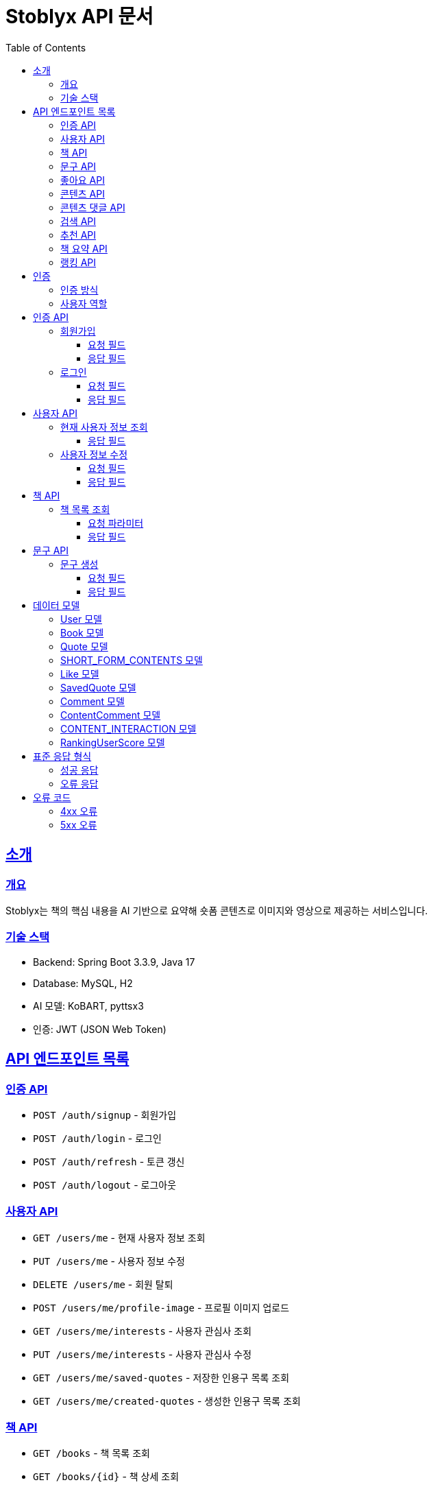 = Stoblyx API 문서
:doctype: book
:icons: font
:source-highlighter: highlightjs
:toc: left
:toclevels: 3
:sectlinks:
:operation-curl-request-title: 요청 예시
:operation-http-response-title: 응답 예시

## 소개

### 개요

Stoblyx는 책의 핵심 내용을 AI 기반으로 요약해 숏폼 콘텐츠로 이미지와 영상으로 제공하는 서비스입니다.

### 기술 스택

* Backend: Spring Boot 3.3.9, Java 17
* Database: MySQL, H2
* AI 모델: KoBART, pyttsx3
* 인증: JWT (JSON Web Token)

## API 엔드포인트 목록

### 인증 API

* `POST /auth/signup` - 회원가입
* `POST /auth/login` - 로그인
* `POST /auth/refresh` - 토큰 갱신
* `POST /auth/logout` - 로그아웃

### 사용자 API

* `GET /users/me` - 현재 사용자 정보 조회
* `PUT /users/me` - 사용자 정보 수정
* `DELETE /users/me` - 회원 탈퇴
* `POST /users/me/profile-image` - 프로필 이미지 업로드
* `GET /users/me/interests` - 사용자 관심사 조회
* `PUT /users/me/interests` - 사용자 관심사 수정
* `GET /users/me/saved-quotes` - 저장한 인용구 목록 조회
* `GET /users/me/created-quotes` - 생성한 인용구 목록 조회

### 책 API

* `GET /books` - 책 목록 조회
* `GET /books/{id}` - 책 상세 조회
* `POST /books` - 책 등록 (관리자)
* `PUT /books/{id}` - 책 정보 수정 (관리자)
* `DELETE /books/{id}` - 책 삭제 (관리자)
* `GET /books/{id}/genres` - 책 장르 조회
* `POST /books/{id}/genres` - 책 장르 추가 (관리자)
* `DELETE /books/{id}/genres/{genre}` - 책 장르 삭제 (관리자)

### 문구 API

* `POST /quotes` - 문구 생성
* `GET /quotes/{id}` - 문구 조회
* `GET /quotes` - 문구 목록 조회
* `GET /quotes?contentId={contentId}` - 콘텐츠별 문구 목록 조회
* `PUT /quotes/{id}` - 문구 수정
* `DELETE /quotes/{id}` - 문구 삭제
* `POST /quotes/{quoteId}/save` - 문구 저장
* `DELETE /quotes/{quoteId}/save` - 문구 저장 취소
* `GET /quotes/saved` - 저장한 문구 목록 조회
* `GET /quotes/{id}/summary` - 문구 요약 조회

### 좋아요 API

* `POST /likes/quotes/{quoteId}` - 문구 좋아요
* `DELETE /likes/quotes/{quoteId}` - 문구 좋아요 취소
* `GET /likes/quotes/{quoteId}/status` - 문구 좋아요 상태 조회
* `GET /likes/quotes/{quoteId}/count` - 문구 좋아요 수 조회
* `GET /likes/quotes` - 현재 사용자가 좋아요한 문구 ID 목록 조회
* `GET /likes/users/{userId}/quotes` - 특정 사용자가 좋아요한 문구 ID 목록 조회

### 콘텐츠 API

* `GET /contents/trending` - 트렌딩 콘텐츠 조회
* `GET /contents/recommended` - 추천 콘텐츠 조회
* `GET /contents/books/{bookId}` - 책별 콘텐츠 조회
* `GET /contents/search` - 콘텐츠 검색
* `GET /contents/{id}` - 콘텐츠 상세 조회
* `POST /contents/{id}/like` - 콘텐츠 좋아요 토글
* `POST /contents/{id}/bookmark` - 콘텐츠 북마크 토글
* `POST /contents/create` - 새 콘텐츠 생성
* `POST /contents/quotes/{quoteId}` - 문구로부터 콘텐츠 생성

### 콘텐츠 댓글 API

* `POST /comments/contents/{contentId}` - 콘텐츠 댓글 작성
* `PUT /comments/{commentId}` - 콘텐츠 댓글 수정
* `DELETE /comments/{commentId}` - 콘텐츠 댓글 삭제
* `GET /comments/contents/{contentId}` - 콘텐츠 댓글 목록 조회
* `GET /comments/{commentId}/replies` - 댓글 답글 목록 조회
* `GET /comments/users/{userId}` - 사용자 댓글 목록 조회

### 검색 API

* `GET /search` - 통합 검색
* `GET /search/history/{userId}` - 검색 기록 조회
* `DELETE /search/history/{searchId}` - 검색 기록 삭제
* `DELETE /search/history/user/{userId}` - 모든 검색 기록 삭제

### 추천 API

* `GET /recommendations/users/{userId}` - 사용자 추천 목록 조회
* `POST /recommendations/collaborative-filtering` - 협업 필터링 알고리즘 실행 (관리자)
* `POST /recommendations/users/{userId}/update` - 사용자 추천 정보 갱신
* `GET /recommendations/popular-terms` - 인기 검색어 목록 조회
* `POST /recommendations/popular-terms/update` - 인기 검색어 분석 실행 (관리자)

### 책 요약 API

* `POST /books/{bookId}/summaries` - 책 요약 생성
* `GET /books/{bookId}/summaries/{summaryId}` - 책 요약 조회
* `GET /books/{bookId}/summaries` - 책 요약 목록 조회
* `PUT /books/{bookId}/summaries/{summaryId}` - 책 요약 수정
* `DELETE /books/{bookId}/summaries/{summaryId}` - 책 요약 삭제

### 랭킹 API

* `GET /ranking/users` - 랭킹 사용자 목록 조회
* `GET /ranking/users?rankType={rankType}` - 특정 랭크 타입의 사용자 목록 조회
* `GET /ranking/user/{userId}/score` - 사용자 점수 조회

## 인증

### 인증 방식

API 요청 시 JWT 토큰을 사용하여 인증합니다.
토큰은 `Authorization` 헤더에 `Bearer {token}` 형식으로 전달합니다.

### 사용자 역할

* USER: 일반 사용자
* EDITOR: 에디터 권한
* WRITER: 작가 권한
* ADMIN: 관리자 권한

## 인증 API

### 회원가입

`POST /auth/signup`

#### 요청 필드

* `username`: 사용자 이름 (필수)
* `password`: 비밀번호 (필수)
* `nickname`: 닉네임 (필수)
* `email`: 이메일 (필수)

#### 응답 필드

```json
{
  "result": "SUCCESS",
  "message": "회원가입에 성공했습니다.",
  "data": {
    "id": 1,
    "username": "user123",
    "email": "user@example.com",
    "nickname": "책읽는사람"
  }
}
```

### 로그인

`POST /auth/login`

#### 요청 필드

* `email`: 이메일 (필수)
* `password`: 비밀번호 (필수)

#### 응답 필드

```json
{
  "result": "SUCCESS",
  "message": "로그인에 성공했습니다.",
  "data": {
    "accessToken": "eyJhbGciOiJIUzI1NiIsInR5cCI6IkpXVCJ9...",
    "refreshToken": "eyJhbGciOiJIUzI1NiIsInR5cCI6IkpXVCJ9...",
    "expiresIn": 3600
  }
}
```

## 사용자 API

### 현재 사용자 정보 조회

`GET /users/me`

#### 응답 필드

```json
{
  "result": "SUCCESS",
  "message": "사용자 정보 조회에 성공했습니다.",
  "data": {
    "id": 1,
    "username": "user123",
    "email": "user@example.com",
    "nickname": "책읽는사람",
    "profileImageUrl": "https://example.com/profiles/user1.jpg",
    "role": "USER",
    "lastLoginAt": "2023-10-15T14:30:45"
  }
}
```

### 사용자 정보 수정

`PUT /users/me`

#### 요청 필드

```json
{
  "username": "newUsername",
  "nickname": "새로운닉네임"
}
```

#### 응답 필드

```json
{
  "result": "SUCCESS",
  "message": "사용자 정보가 성공적으로 수정되었습니다.",
  "data": {
    "id": 1,
    "username": "newUsername",
    "email": "user@example.com",
    "nickname": "새로운닉네임",
    "profileImageUrl": "https://example.com/profiles/user1.jpg",
    "role": "USER",
    "lastLoginAt": "2023-10-15T14:30:45"
  }
}
```

## 책 API

### 책 목록 조회

`GET /books`

#### 요청 파라미터

* `genre`: 장르 필터 (선택)
* `page`: 페이지 번호 (기본값: 0)
* `size`: 페이지 크기 (기본값: 20)

#### 응답 필드

```json
{
  "result": "SUCCESS",
  "message": "책 목록 조회에 성공했습니다.",
  "data": {
    "content": [
      {
        "id": 1,
        "title": "데미안",
        "author": "헤르만 헤세",
        "publisher": "민음사",
        "isbn": "9788937460449",
        "isbn13": "9788937460449",
        "publicationYear": 2009,
        "description": "자아의 발견과 성장을 다룬 헤르만 헤세의 대표작",
        "thumbnailUrl": "https://example.com/covers/demian.jpg",
        "created_at": "2023-09-15T10:30:00",
        "modified_at": "2023-09-15T10:30:00"
      }
    ],
    "totalElements": 150,
    "totalPages": 8,
    "size": 20,
    "number": 0
  }
}
```

## 문구 API

### 문구 생성

`POST /quotes`

#### 요청 필드

* `bookId`: 책 ID (필수)
* `content`: 문구 내용 (필수)
* `page`: 페이지 번호 (선택)
* `memo`: 메모 (선택)

#### 응답 필드

```json
{
  "result": "SUCCESS",
  "message": "문구가 성공적으로 생성되었습니다.",
  "data": {
    "id": 1,
    "content": "새는 알에서 나오기 위해 투쟁한다. 알은 세계이다. 태어나려는 자는 하나의 세계를 깨뜨려야 한다.",
    "page": 42,
    "memo": "인상 깊은 구절",
    "like_count": 0,
    "save_count": 0,
    "user_id": 1,
    "book_id": 1,
    "created_at": "2023-11-15T09:30:00"
  }
}
```

## 데이터 모델

### User 모델

* `id`: BIGINT - 사용자 ID
* `username`: VARCHAR(50) - 사용자 이름
* `password`: VARCHAR(255) - 암호화된 비밀번호
* `nickname`: VARCHAR(50) - 닉네임
* `email`: VARCHAR(100) - 이메일
* `role`: VARCHAR(20) - 사용자 역할
* `accountStatus`: VARCHAR(20) - 계정 상태
* `profileImageUrl`: VARCHAR(255) - 프로필 이미지 URL
* `lastLoginAt`: TIMESTAMP - 마지막 로그인 일시
* `created_at`: TIMESTAMP - 생성 일시
* `modified_at`: TIMESTAMP - 수정 일시
* `is_deleted`: BOOLEAN - 삭제 여부

### Book 모델

* `id`: BIGINT - 책 ID
* `title`: VARCHAR(255) - 제목
* `author`: VARCHAR(100) - 저자
* `isbn`: VARCHAR(13) - ISBN
* `isbn13`: VARCHAR(13) - ISBN-13
* `description`: VARCHAR(2000) - 설명
* `publisher`: VARCHAR(100) - 출판사
* `publishDate`: DATE - 출판일
* `thumbnailUrl`: VARCHAR(255) - 썸네일 URL
* `cover`: VARCHAR(255) - 커버 이미지 URL
* `publicationYear`: INTEGER - 출판연도
* `totalPages`: INTEGER - 총 페이지 수
* `avgReadingTime`: INTEGER - 평균 읽기 시간(분)
* `averageRating`: DOUBLE - 평균 평점
* `ratingCount`: INTEGER - 평점 수
* `popularity`: INTEGER - 인기도
* `created_at`: TIMESTAMP - 생성 일시
* `modified_at`: TIMESTAMP - 수정 일시
* `is_deleted`: BOOLEAN - 삭제 여부

### Quote 모델

* `id`: BIGINT - 문구 ID
* `content`: TEXT - 문구 내용
* `page`: INT - 페이지 번호
* `memo`: TEXT - 메모
* `like_count`: INTEGER - 좋아요 수
* `save_count`: INTEGER - 저장 수
* `user_id`: BIGINT - 작성자 ID
* `book_id`: BIGINT - 책 ID
* `created_at`: TIMESTAMP - 생성 일시
* `modified_at`: TIMESTAMP - 수정 일시
* `is_deleted`: BOOLEAN - 삭제 여부

### SHORT_FORM_CONTENTS 모델

* `id`: BIGINT - 콘텐츠 ID
* `title`: VARCHAR(100) - 제목
* `description`: VARCHAR(1000) - 설명
* `status`: VARCHAR(20) - 상태
* `duration`: INT - 재생 시간
* `viewCount`: INT - 조회수
* `likeCount`: INT - 좋아요 수
* `shareCount`: INT - 공유 수
* `commentCount`: INT - 댓글 수
* `contentType`: VARCHAR(50) - 콘텐츠 유형
* `subtitles`: TEXT - 자막
* `videoUrl`: TEXT - 비디오 URL
* `thumbnailUrl`: TEXT - 썸네일 URL
* `audioUrl`: TEXT - 오디오 URL
* `book_id`: BIGINT - 책 ID
* `quote_id`: BIGINT - 문구 ID
* `created_at`: TIMESTAMP - 생성 일시
* `modified_at`: TIMESTAMP - 수정 일시
* `is_deleted`: BOOLEAN - 삭제 여부

### Like 모델

* `id`: BIGINT - 좋아요 ID
* `user_id`: BIGINT - 사용자 ID
* `quote_id`: BIGINT - 문구 ID
* `created_at`: TIMESTAMP - 생성 일시
* `modified_at`: TIMESTAMP - 수정 일시
* `is_deleted`: BOOLEAN - 삭제 여부

### SavedQuote 모델

* `id`: BIGINT - 저장 ID
* `user_id`: BIGINT - 사용자 ID
* `quote_id`: BIGINT - 문구 ID
* `note`: VARCHAR(255) - 메모
* `created_at`: TIMESTAMP - 생성 일시
* `modified_at`: TIMESTAMP - 수정 일시
* `is_deleted`: BOOLEAN - 삭제 여부

### Comment 모델

* `id`: BIGINT - 댓글 ID
* `content`: TEXT - 댓글 내용
* `user_id`: BIGINT - 작성자 ID
* `quote_id`: BIGINT - 문구 ID
* `created_at`: TIMESTAMP - 생성 일시
* `modified_at`: TIMESTAMP - 수정 일시
* `is_deleted`: BOOLEAN - 삭제 여부

### ContentComment 모델

* `id`: BIGINT - 댓글 ID
* `content`: TEXT - 댓글 내용
* `user_id`: BIGINT - 작성자 ID
* `content_id`: BIGINT - 콘텐츠 ID
* `created_at`: TIMESTAMP - 생성 일시
* `modified_at`: TIMESTAMP - 수정 일시
* `is_deleted`: BOOLEAN - 삭제 여부

### CONTENT_INTERACTION 모델

* `id`: BIGINT - 상호작용 ID
* `user_id`: BIGINT - 사용자 ID
* `content_id`: BIGINT - 콘텐츠 ID
* `liked`: BOOLEAN - 좋아요 여부
* `bookmarked`: BOOLEAN - 북마크 여부
* `viewedAt`: TIMESTAMP - 조회 일시
* `created_at`: TIMESTAMP - 생성 일시
* `modified_at`: TIMESTAMP - 수정 일시
* `is_deleted`: BOOLEAN - 삭제 여부

### RankingUserScore 모델

* `id`: BIGINT - 점수 ID
* `user_id`: BIGINT - 사용자 ID
* `current_score`: INT - 현재 점수
* `previous_score`: INT - 이전 점수
* `rank_type`: VARCHAR(20) - 랭크 유형 (BRONZE, SILVER, GOLD, PLATINUM, DIAMOND)
* `last_activity_date`: TIMESTAMP - 마지막 활동 일시
* `suspicious_activity`: BOOLEAN - 의심스러운 활동 여부
* `report_count`: INT - 신고 횟수
* `account_suspended`: BOOLEAN - 계정 정지 여부
* `created_at`: TIMESTAMP - 생성 일시
* `modified_at`: TIMESTAMP - 수정 일시
* `is_deleted`: BOOLEAN - 삭제 여부

## 표준 응답 형식

모든 API는 다음과 같은 형식으로 응답합니다:

### 성공 응답

```json
{
  "result": "SUCCESS",
  "message": "성공 메시지",
  "data": { "..." }
}
```

### 오류 응답

```json
{
  "result": "ERROR",
  "message": "오류 메시지",
  "data": null
}
```

## 오류 코드

### 4xx 오류

* 400 Bad Request: 잘못된 요청
* 401 Unauthorized: 인증 실패
* 403 Forbidden: 권한 없음
* 404 Not Found: 리소스 없음
* 409 Conflict: 리소스 충돌

### 5xx 오류

* 500 Internal Server Error: 서버 내부 오류
* 503 Service Unavailable: 서비스 일시 중단
